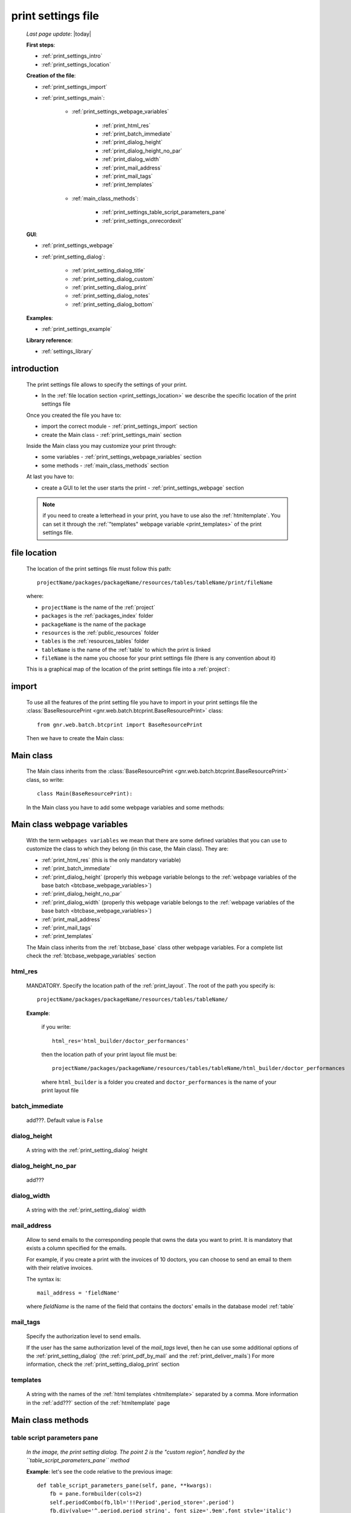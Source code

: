 .. _print_settings:

===================
print settings file
===================

    *Last page update*: |today|
    
    **First steps**:
    
    * :ref:`print_settings_intro`
    * :ref:`print_settings_location`
    
    **Creation of the file**:
    
    * :ref:`print_settings_import`
    * :ref:`print_settings_main`:
    
        * :ref:`print_settings_webpage_variables`
        
            * :ref:`print_html_res`
            * :ref:`print_batch_immediate`
            * :ref:`print_dialog_height`
            * :ref:`print_dialog_height_no_par`
            * :ref:`print_dialog_width`
            * :ref:`print_mail_address`
            * :ref:`print_mail_tags`
            * :ref:`print_templates`
            
        * :ref:`main_class_methods`:
        
            * :ref:`print_settings_table_script_parameters_pane`
            * :ref:`print_settings_onrecordexit`
            
    **GUI**:
    
    * :ref:`print_settings_webpage`
    * :ref:`print_setting_dialog`:
    
        * :ref:`print_setting_dialog_title`
        * :ref:`print_setting_dialog_custom`
        * :ref:`print_setting_dialog_print`
        * :ref:`print_setting_dialog_notes`
        * :ref:`print_setting_dialog_bottom`
        
    **Examples**:
    
    * :ref:`print_settings_example`
    
    **Library reference**:
    
    * :ref:`settings_library`
    
.. _print_settings_intro:
    
introduction
============

    The print settings file allows to specify the settings of your print.
    
    * In the :ref:`file location section <print_settings_location>` we describe
      the specific location of the print settings file
      
    Once you created the file you have to:
    
    * import the correct module - :ref:`print_settings_import` section
    * create the Main class - :ref:`print_settings_main` section
    
    Inside the Main class you may customize your print through:
    
    * some variables - :ref:`print_settings_webpage_variables` section
    * some methods - :ref:`main_class_methods` section
    
    At last you have to:
    
    * create a GUI to let the user starts the print - :ref:`print_settings_webpage`
      section
      
    .. note:: if you need to create a letterhead in your print, you have to use also
              the :ref:`htmltemplate`. You can set it through the :ref:`"templates"
              webpage variable <print_templates>` of the print settings file.
              
.. _print_settings_location:

file location
=============
    
    The location of the print settings file must follow this path::
    
        projectName/packages/packageName/resources/tables/tableName/print/fileName
        
    where:
    
    * ``projectName`` is the name of the :ref:`project`
    * ``packages`` is the :ref:`packages_index` folder
    * ``packageName`` is the name of the package
    * ``resources`` is the :ref:`public_resources` folder
    * ``tables`` is the :ref:`resources_tables` folder
    * ``tableName`` is the name of the :ref:`table` to which the print is linked
    * ``fileName`` is the name you choose for your print settings file
      (there is any convention about it)
    
    This is a graphical map of the location of the print settings file into a :ref:`project`:
    
    .. image:: ../../_images/print/print_settings_file.png
    
.. _print_settings_import:

import
======

    To use all the features of the print setting file you have to import in your print
    settings file the :class:`BaseResourcePrint <gnr.web.batch.btcprint.BaseResourcePrint>`
    class::
    
        from gnr.web.batch.btcprint import BaseResourcePrint
        
    Then we have to create the Main class:
    
    .. _print_settings_main:

Main class
==========

    The Main class inherits from the :class:`BaseResourcePrint
    <gnr.web.batch.btcprint.BaseResourcePrint>` class, so write::
    
        class Main(BaseResourcePrint):
        
    In the Main class you have to add some webpage variables and some methods:
    
.. _print_settings_webpage_variables:

Main class webpage variables
============================

    With the term ``webpages variables`` we mean that there are some defined variables
    that you can use to customize the class to which they belong (in this case, the
    Main class). They are:
    
    * :ref:`print_html_res` (this is the only mandatory variable)
    * :ref:`print_batch_immediate`
    * :ref:`print_dialog_height` (properly this webpage variable belongs to
      the :ref:`webpage variables of the base batch <btcbase_webpage_variables>`)
    * :ref:`print_dialog_height_no_par`
    * :ref:`print_dialog_width` (properly this webpage variable belongs to
      the :ref:`webpage variables of the base batch <btcbase_webpage_variables>`)
    * :ref:`print_mail_address`
    * :ref:`print_mail_tags`
    * :ref:`print_templates`
    
    The Main class inherits from the :ref:`btcbase_base` class other webpage variables.
    For a complete list check the :ref:`btcbase_webpage_variables` section
    
.. _print_html_res:
    
html_res
--------
    
    MANDATORY. Specify the location path of the :ref:`print_layout`.
    The root of the path you specify is::
    
        projectName/packages/packageName/resources/tables/tableName/
        
    **Example**:
    
      if you write::
      
        html_res='html_builder/doctor_performances'
        
      then the location path of your print layout file must be::
      
         projectName/packages/packageName/resources/tables/tableName/html_builder/doctor_performances
         
      where ``html_builder`` is a folder you created and ``doctor_performances`` is the name of your
      print layout file
      
.. _print_batch_immediate:

batch_immediate
---------------

    add???. Default value is ``False``
    
.. _print_dialog_height:

dialog_height
-------------

    A string with the :ref:`print_setting_dialog` height
    
.. _print_dialog_height_no_par:

dialog_height_no_par
--------------------
    
    add???
    
.. _print_dialog_width:

dialog_width
------------

    A string with the :ref:`print_setting_dialog` width
    
.. _print_mail_address:

mail_address
------------
    
    Allow to send emails to the corresponding people that owns the data you want to
    print. It is mandatory that exists a column specified for the emails.
    
    For example, if you create a print with the invoices of 10 doctors,
    you can choose to send an email to them with their relative invoices.
    
    The syntax is::
    
        mail_address = 'fieldName'
        
    where `fieldName` is the name of the field that contains the doctors' emails
    in the database model :ref:`table`
    
.. _print_mail_tags:

mail_tags
---------

    Specify the authorization level to send emails.
    
    If the user has the same authorization level of the *mail_tags* level, then he can use
    some additional options of the :ref:`print_setting_dialog` (the :ref:`print_pdf_by_mail`
    and the :ref:`print_deliver_mails`) For more information, check the
    :ref:`print_setting_dialog_print` section
    
.. _print_templates:

templates
---------
    
    A string with the names of the :ref:`html templates <htmltemplate>` separated by a comma.
    More information in the :ref:`add???` section of the :ref:`htmltemplate` page
    
.. _main_class_methods:

Main class methods
==================

.. _print_settings_table_script_parameters_pane:

table script parameters pane
----------------------------

    .. method:: table_script_parameters_pane(self, pane, **kwargs)
                
                Hook method. Allow to add some user customizable parameters
                
                In particular, allow to modify the :ref:`print_setting_dialog_custom` of
                the :ref:`print_setting_dialog` (in the following image, the region pointed
                with number "2")
                
                **Parameters: pane** - it represents a :ref:`contentpane` through
                which you can attach your :ref:`webpage_elements_index`
                
    *In the image, the print setting dialog. The point 2 is the "custom region",*
    *handled by the ``table_script_parameters_pane`` method*
        
    .. image:: ../../_images/print/print_settings_dialog_2.png
    
    **Example**: let's see the code relative to the previous image::
    
        def table_script_parameters_pane(self, pane, **kwargs):
            fb = pane.formbuilder(cols=2)
            self.periodCombo(fb,lbl='!!Period',period_store='.period')
            fb.div(value='^.period.period_string', font_size='.9em',font_style='italic')
            fb.checkbox(value='^.hideTemplate',label='!!Hide headers')
            
    We used the periodCombo in the example; for more information about it check the
    :ref:`periodcombo` page
    
.. _print_settings_onrecordexit:

onRecordExit
------------

    .. automethod:: gnr.web.batch.btcprint.BaseResourcePrint.onRecordExit
    
.. _print_settings_webpage:

print GUI
=========

    .. note:: if you use the :ref:`th` component you have also a print management system.
              So, you don't need to create any GUI that allows user to start a print.
              Continue the reading of this section if you are not using the TableHandler
    
    To let the user starts a print from a :ref:`webpages_webpages`, you have to create 
    a :ref:`button` using the :ref:`action_attr` attribute that performs a :ref:`publish`.
    
    Create your button remembering that:
    
    * the first attribute is the button label
    * the *action* attribute must call a PUBLISH that follows this syntax::
    
        action = 'PUBLISH tablehandler_run_script="print", "fileName"'
        
    where:
    
    * "print" is the :ref:`tables_print` folder (so this is a default, you will have always
      "print" as parameter)
    * ``fileName`` is the name of your :ref:`print setting file <print_settings>` (without its extension)
    
    **Example**:
    
        If you created a print setting file called "printing_performance", then your button would be::
        
            class GnrCustomWebPage(object):
                def main(self, root, **kwargs):
                    pane = contentPane(height='300px', datapath='my_pane')
                    pane.button('New print',action='PUBLISH tablehandler_run_script="print","printing_performance";')
    
.. _print_setting_dialog:

print setting dialog
====================

    The print setting dialog is the dialog that represents the :ref:`print setting file
    <print_settings>` in the :ref:`webpages_webpages`:
    
    .. image:: ../../_images/print/print_settings_dialog.png
    
    It is divided in five regions (the numbers follow the image numbering):
    
    * (n.1): :ref:`print_setting_dialog_title`
    * (n.2): :ref:`print_setting_dialog_custom`
    * (n.3): :ref:`print_setting_dialog_print`
    * (n.4): :ref:`print_setting_dialog_notes`
    * (n.5): :ref:`print_setting_dialog_bottom`
    
.. _print_setting_dialog_title:

title region
------------
    
    It includes the window title, configurable through the :ref:`"batch_title" webpage
    variable <batch_title>`
    
.. _print_setting_dialog_custom:

custom region
-------------
    
    It can be configured through the :ref:`print_settings_table_script_parameters_pane`
    hook method
    
.. _print_setting_dialog_print:

print region
------------

    It can be configured thorugh the :meth:`table_script_option_pane
    <gnr.web.batch.btcprint.BaseResourcePrint.table_script_option_pane>` method
    
    In the print regions you can swap up to 4 frames through a :ref:`radiobutton group
    <radiobutton>`:
    
    .. image:: ../../_images/print/print_dialog_radiobuttons.png
    
    The 4 frames are:
    
    * :ref:`print_pdf`
    * :ref:`print_server_print`
    * :ref:`print_pdf_by_mail`
    * :ref:`print_deliver_mails`
    
    In particular, the third and the fourth frame can be used if the user has the same
    :ref:`authorization level <auth>` defined in the :ref:`print_mail_tags` webpage variable.
    
.. _print_pdf:
    
PDF
---

    .. image:: ../../_images/print/print_pdf.png
    
    From this pane user can choose a name for the saved file and can choose through
    a :ref:`checkbox` to save the file in a zip format.
    
.. _print_server_print:

Server print
------------

    .. image:: ../../_images/print/print_server_print.png
    
    From this pane user can choose the printer, the paper type and the tray.
    
.. _print_pdf_by_mail:

PDF by mail
-----------

    .. image:: ../../_images/print/print_pdf_by_mail.png
    
    .. note:: this pane is accessible only by users that have required administration privileges.
              By default only users with 'admin' privileges can access to this (more information
              on authorizations management in the :ref:`auth` page). You can change the mail
              authorization level modifying the :ref:`mail_tags webpage variable <print_mail_tags>`.
              
    From this pane user can send the PDF by email.
    
.. _print_deliver_mails:

Deliver mails
-------------
    
    .. image:: ../../_images/print/print_deliver_mails.png
    
    .. note:: this pane is accessible only by users that have required administration privileges.
              By default only users with 'admin' privileges can access to this (more information
              on authorizations management in the :ref:`auth` page). You can change the mail
              authorization level modifying the :ref:`mail_tags webpage variable <print_mail_tags>`.
              
    From this pane you can send emails to the same fields of the query used to get data in the
    database. This is made automatically (for this reason the ``TO`` field is hidden: the ``TO``
    recipient is filled with the emails of the query fields (add??? Explain how, explain better...)
    
.. _print_setting_dialog_notes:

notes region
------------

    It includes some notes of the print. You can set a defualt value through the
    :ref:`"batch_note" webpage variable <batch_note>`
    
.. _print_setting_dialog_bottom:

bottom region
-------------

    It includes a bottom pane with the ``Cancel`` and ``Confirm`` buttons: they respectively
    allow to:
    
    * cancel the print
    * execute the print
    
.. _print_settings_example:

a simple example
================
    
    Let's see an example page of a :ref:`print_settings`::
    
        # -*- coding: UTF-8 -*-
        
        from gnr.web.batch.btcprint import BaseResourcePrint
        
        class Main(BaseResourcePrint):
            batch_prefix = 'st_prest'
            batch_title = 'Performances Print'
            batch_cancellable = True
            batch_delay = 0.5
            html_res = 'html_builder/performances_print'
            
            def table_script_parameters_pane(self, pane, **kwargs):
                fb = pane.formbuilder(cols=2)
                self.periodCombo(fb,lbl='!!Period',period_store='.period')
                fb.div(value='^.period.period_string', font_size='.9em',font_style='italic')
                fb.checkbox(value='^.hideTemplate',label='!!Hide headers')
                
            def onRecordExit(self, record=None):
                print record
                
.. _settings_library:
                
print settings file - library reference
=======================================

    For the complete library reference, check:
    
    * the :class:`BaseResourceBatch <gnr.web.batch.btcbase.BaseResourceBatch>` class and
      its :ref:`webpage variables <btcbase_webpage_variables>`
    * the :class:`BaseResourcePrint <gnr.web.batch.btcprint.BaseResourcePrint>` class